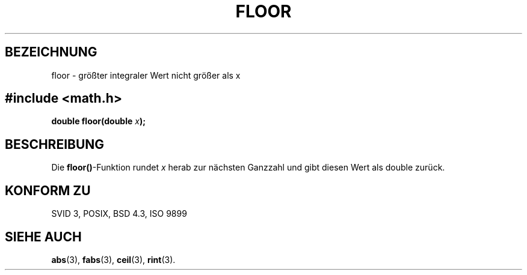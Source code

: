 .\" Copyright 1993 David Metcalfe (david@prism.demon.co.uk)
.\"
.\" Permission is granted to make and distribute verbatim copies of this
.\" manual provided the copyright notice and this permission notice are
.\" preserved on all copies.
.\"
.\" Permission is granted to copy and distribute modified versions of this
.\" manual under the conditions for verbatim copying, provided that the
.\" entire resulting derived work is distributed under the terms of a
.\" permission notice identical to this one
.\" 
.\" Since the Linux kernel and libraries are constantly changing, this
.\" manual page may be incorrect or out-of-date.  The author(s) assume no
.\" responsibility for errors or omissions, or for damages resulting from
.\" the use of the information contained herein.  The author(s) may not
.\" have taken the same level of care in the production of this manual,
.\" which is licensed free of charge, as they might when working
.\" professionally.
.\" 
.\" Formatted or processed versions of this manual, if unaccompanied by
.\" the source, must acknowledge the copyright and authors of this work.
.\"
.\" References consulted:
.\"     Linux libc source code
.\"     Lewine's _POSIX Programmer's Guide_ (O'Reilly & Associates, 1991)
.\"     386BSD man pages
.\" Modified Sat Jul 24 19:37:00 1993 by Rik Faith (faith@cs.unc.edu)
.\" Translated into German by Martin Schulze <joey@infodrom.north.de>
.\"
.TH FLOOR 3 "16. November 1998" "" "Bibliotheksfunktionen"
.SH BEZEICHNUNG
floor \- größter integraler Wert nicht größer als x
.SH 
.nf
.B #include <math.h>
.sp
.BI "double floor(double " x );
.fi
.SH BESCHREIBUNG
Die
.BR floor() -Funktion
rundet
.I x
herab zur nächsten Ganzzahl und gibt diesen Wert als double zurück.
.SH "KONFORM ZU"
SVID 3, POSIX, BSD 4.3, ISO 9899
.SH "SIEHE AUCH"
.BR abs (3),
.BR fabs (3),
.BR ceil (3),
.BR rint (3).
